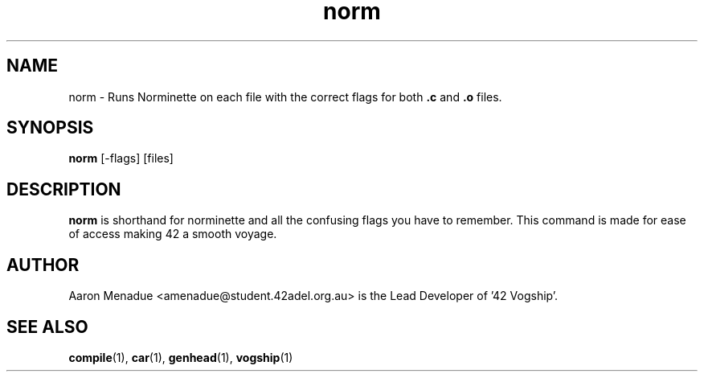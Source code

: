.TH norm 1 "October 13, 2021"
.LO 1
.SH NAME
norm \- Runs Norminette on each file with the correct flags for both
.B .c
and
.B .o
files.

.SH SYNOPSIS
.B norm
.RB [\-flags]
.RB [files]

.SH DESCRIPTION
.B norm
is shorthand for norminette and all the confusing flags you have to remember. This command is made for ease of access making 42 a smooth voyage.

.SH AUTHOR
Aaron Menadue <amenadue@student.42adel.org.au> is the Lead Developer of '42 Vogship'.

.SH SEE ALSO
.BR compile (1),
.BR car (1),
.BR genhead (1),
.BR vogship (1)
